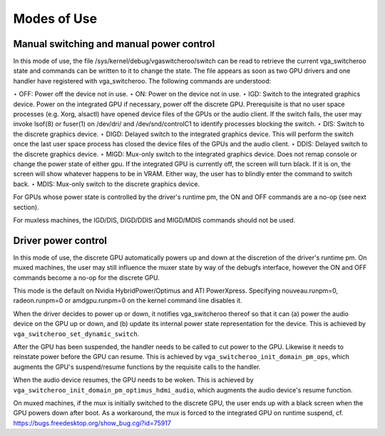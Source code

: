 
.. _modes_of_use:

============
Modes of Use
============


Manual switching and manual power control
=========================================

In this mode of use, the file /sys/kernel/debug/vgaswitcheroo/switch can be read to retrieve the current vga_switcheroo state and commands can be written to it to change the
state. The file appears as soon as two GPU drivers and one handler have registered with vga_switcheroo. The following commands are understood:

⋆ OFF: Power off the device not in use. ⋆ ON: Power on the device not in use. ⋆ IGD: Switch to the integrated graphics device. Power on the integrated GPU if necessary, power off
the discrete GPU. Prerequisite is that no user space processes (e.g. Xorg, alsactl) have opened device files of the GPUs or the audio client. If the switch fails, the user may
invoke lsof(8) or fuser(1) on /dev/dri/ and /dev/snd/controlC1 to identify processes blocking the switch. ⋆ DIS: Switch to the discrete graphics device. ⋆ DIGD: Delayed switch to
the integrated graphics device. This will perform the switch once the last user space process has closed the device files of the GPUs and the audio client. ⋆ DDIS: Delayed switch
to the discrete graphics device. ⋆ MIGD: Mux-only switch to the integrated graphics device. Does not remap console or change the power state of either gpu. If the integrated GPU is
currently off, the screen will turn black. If it is on, the screen will show whatever happens to be in VRAM. Either way, the user has to blindly enter the command to switch back. ⋆
MDIS: Mux-only switch to the discrete graphics device.

For GPUs whose power state is controlled by the driver's runtime pm, the ON and OFF commands are a no-op (see next section).

For muxless machines, the IGD/DIS, DIGD/DDIS and MIGD/MDIS commands should not be used.


Driver power control
====================

In this mode of use, the discrete GPU automatically powers up and down at the discretion of the driver's runtime pm. On muxed machines, the user may still influence the muxer state
by way of the debugfs interface, however the ON and OFF commands become a no-op for the discrete GPU.

This mode is the default on Nvidia HybridPower/Optimus and ATI PowerXpress. Specifying nouveau.runpm=0, radeon.runpm=0 or amdgpu.runpm=0 on the kernel command line disables it.

When the driver decides to power up or down, it notifies vga_switcheroo thereof so that it can (a) power the audio device on the GPU up or down, and (b) update its internal power
state representation for the device. This is achieved by ``vga_switcheroo_set_dynamic_switch``.

After the GPU has been suspended, the handler needs to be called to cut power to the GPU. Likewise it needs to reinstate power before the GPU can resume. This is achieved by
``vga_switcheroo_init_domain_pm_ops``, which augments the GPU's suspend/resume functions by the requisite calls to the handler.

When the audio device resumes, the GPU needs to be woken. This is achieved by ``vga_switcheroo_init_domain_pm_optimus_hdmi_audio``, which augments the audio device's resume
function.

On muxed machines, if the mux is initially switched to the discrete GPU, the user ends up with a black screen when the GPU powers down after boot. As a workaround, the mux is
forced to the integrated GPU on runtime suspend, cf. https://bugs.freedesktop.org/show_bug.cgi?id=75917
